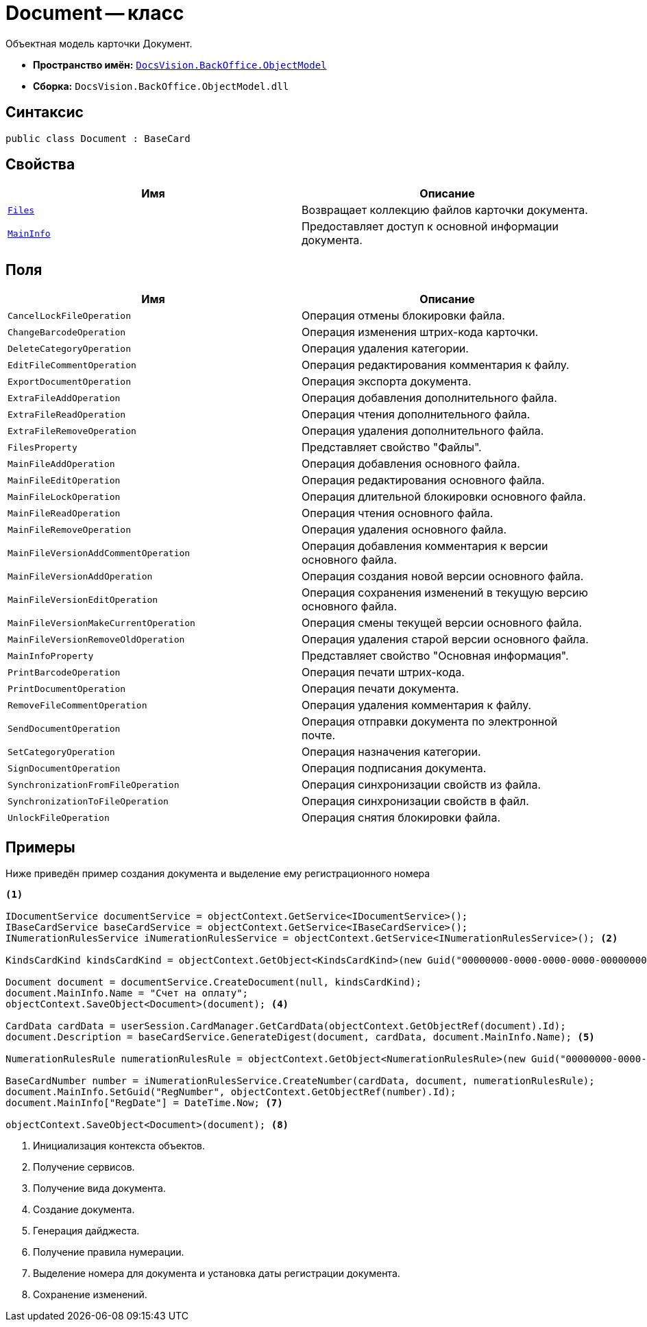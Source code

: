= Document -- класс

Объектная модель карточки Документ.

* *Пространство имён:* `xref:Platform-ObjectModel:ObjectModel_NS.adoc[DocsVision.BackOffice.ObjectModel]`
* *Сборка:* `DocsVision.BackOffice.ObjectModel.dll`

== Синтаксис

[source,csharp]
----
public class Document : BaseCard
----

== Свойства

[cols=",",options="header"]
|===
|Имя |Описание
|`xref:Document.Files_PR.adoc[Files]` |Возвращает коллекцию файлов карточки документа.
|`xref:Document.MainInfo_PR.adoc[MainInfo]` |Предоставляет доступ к основной информации документа.
|===

== Поля

[cols=",",options="header"]
|===
|Имя |Описание
|`CancelLockFileOperation` |Операция отмены блокировки файла.
|`ChangeBarcodeOperation` |Операция изменения штрих-кода карточки.
|`DeleteCategoryOperation` |Операция удаления категории.
|`EditFileCommentOperation` |Операция редактирования комментария к файлу.
|`ExportDocumentOperation` |Операция экспорта документа.
|`ExtraFileAddOperation` |Операция добавления дополнительного файла.
|`ExtraFileReadOperation` |Операция чтения дополнительного файла.
|`ExtraFileRemoveOperation` |Операция удаления дополнительного файла.
|`FilesProperty` |Представляет свойство "Файлы".
|`MainFileAddOperation` |Операция добавления основного файла.
|`MainFileEditOperation` |Операция редактирования основного файла.
|`MainFileLockOperation` |Операция длительной блокировки основного файла.
|`MainFileReadOperation` |Операция чтения основного файла.
|`MainFileRemoveOperation` |Операция удаления основного файла.
|`MainFileVersionAddCommentOperation` |Операция добавления комментария к версии основного файла.
|`MainFileVersionAddOperation` |Операция создания новой версии основного файла.
|`MainFileVersionEditOperation` |Операция сохранения изменений в текущую версию основного файла.
|`MainFileVersionMakeCurrentOperation` |Операция смены текущей версии основного файла.
|`MainFileVersionRemoveOldOperation` |Операция удаления старой версии основного файла.
|`MainInfoProperty` |Представляет свойство "Основная информация".
|`PrintBarcodeOperation` |Операция печати штрих-кода.
|`PrintDocumentOperation` |Операция печати документа.
|`RemoveFileCommentOperation` |Операция удаления комментария к файлу.
|`SendDocumentOperation` |Операция отправки документа по электронной почте.
|`SetCategoryOperation` |Операция назначения категории.
|`SignDocumentOperation` |Операция подписания документа.
|`SynchronizationFromFileOperation` |Операция синхронизации свойств из файла.
|`SynchronizationToFileOperation` |Операция синхронизации свойств в файл.
|`UnlockFileOperation` |Операция снятия блокировки файла.
|===

== Примеры

Ниже приведён пример создания документа и выделение ему регистрационного номера

[source,csharp]
----
<.>

IDocumentService documentService = objectContext.GetService<IDocumentService>();
IBaseCardService baseCardService = objectContext.GetService<IBaseCardService>();
INumerationRulesService iNumerationRulesService = objectContext.GetService<INumerationRulesService>(); <.>

KindsCardKind kindsCardKind = objectContext.GetObject<KindsCardKind>(new Guid("00000000-0000-0000-0000-000000000000")); <.>
            
Document document = documentService.CreateDocument(null, kindsCardKind);
document.MainInfo.Name = "Счет на оплату";
objectContext.SaveObject<Document>(document); <.>

CardData cardData = userSession.CardManager.GetCardData(objectContext.GetObjectRef(document).Id);
document.Description = baseCardService.GenerateDigest(document, cardData, document.MainInfo.Name); <.>

NumerationRulesRule numerationRulesRule = objectContext.GetObject<NumerationRulesRule>(new Guid("00000000-0000-0000-0000-000000000001")); <.>

BaseCardNumber number = iNumerationRulesService.CreateNumber(cardData, document, numerationRulesRule);
document.MainInfo.SetGuid("RegNumber", objectContext.GetObjectRef(number).Id);
document.MainInfo["RegDate"] = DateTime.Now; <.>

objectContext.SaveObject<Document>(document); <.>
----
<.> Инициализация контекста объектов.
<.> Получение сервисов.
<.> Получение вида документа.
<.> Создание документа.
<.> Генерация дайджеста.
<.> Получение правила нумерации.
<.> Выделение номера для документа и установка даты регистрации документа.
<.> Сохранение изменений.
